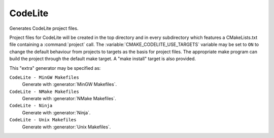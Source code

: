 CodeLite
----------

Generates CodeLite project files.

Project files for CodeLite will be created in the top directory and
in every subdirectory which features a CMakeLists.txt file containing
a :command:`project` call.
The :variable:`CMAKE_CODELITE_USE_TARGETS` variable may be set to ``ON``
to change the default behaviour from projects to targets as the basis
for project files.
The appropriate make program can build the
project through the default make target.  A "make install" target is
also provided.

This "extra" generator may be specified as:

``CodeLite - MinGW Makefiles``
 Generate with :generator:`MinGW Makefiles`.

``CodeLite - NMake Makefiles``
 Generate with :generator:`NMake Makefiles`.

``CodeLite - Ninja``
 Generate with :generator:`Ninja`.

``CodeLite - Unix Makefiles``
 Generate with :generator:`Unix Makefiles`.

